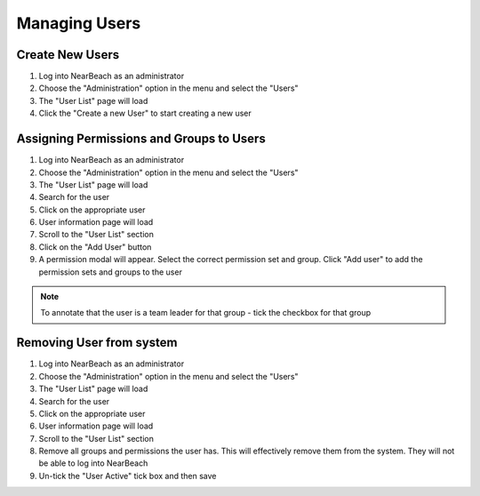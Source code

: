 .. _manage-users:

==============
Managing Users
==============

~~~~~~~~~~~~~~~~
Create New Users
~~~~~~~~~~~~~~~~

1. Log into NearBeach as an administrator

2. Choose the "Administration" option in the menu and select the "Users"

3. The "User List" page will load

4. Click the "Create a new User" to start creating a new user


~~~~~~~~~~~~~~~~~~~~~~~~~~~~~~~~~~~~~~~~~
Assigning Permissions and Groups to Users
~~~~~~~~~~~~~~~~~~~~~~~~~~~~~~~~~~~~~~~~~

1. Log into NearBeach as an administrator

2. Choose the "Administration" option in the menu and select the "Users"

3. The "User List" page will load

4. Search for the user

5. Click on the appropriate user

6. User information page will load

7. Scroll to the "User List" section

8. Click on the "Add User" button

9. A permission modal will appear. Select the correct permission set and group. Click "Add user" to add the permission sets and groups to the user


.. note::
    To annotate that the user is a team leader for that group - tick the checkbox for that group


~~~~~~~~~~~~~~~~~~~~~~~~~
Removing User from system
~~~~~~~~~~~~~~~~~~~~~~~~~

1. Log into NearBeach as an administrator

2. Choose the "Administration" option in the menu and select the "Users"

3. The "User List" page will load

4. Search for the user

5. Click on the appropriate user

6. User information page will load

7. Scroll to the "User List" section

8. Remove all groups and permissions the user has. This will effectively remove them from the system. They will not be able to log into NearBeach

9. Un-tick the "User Active" tick box and then save